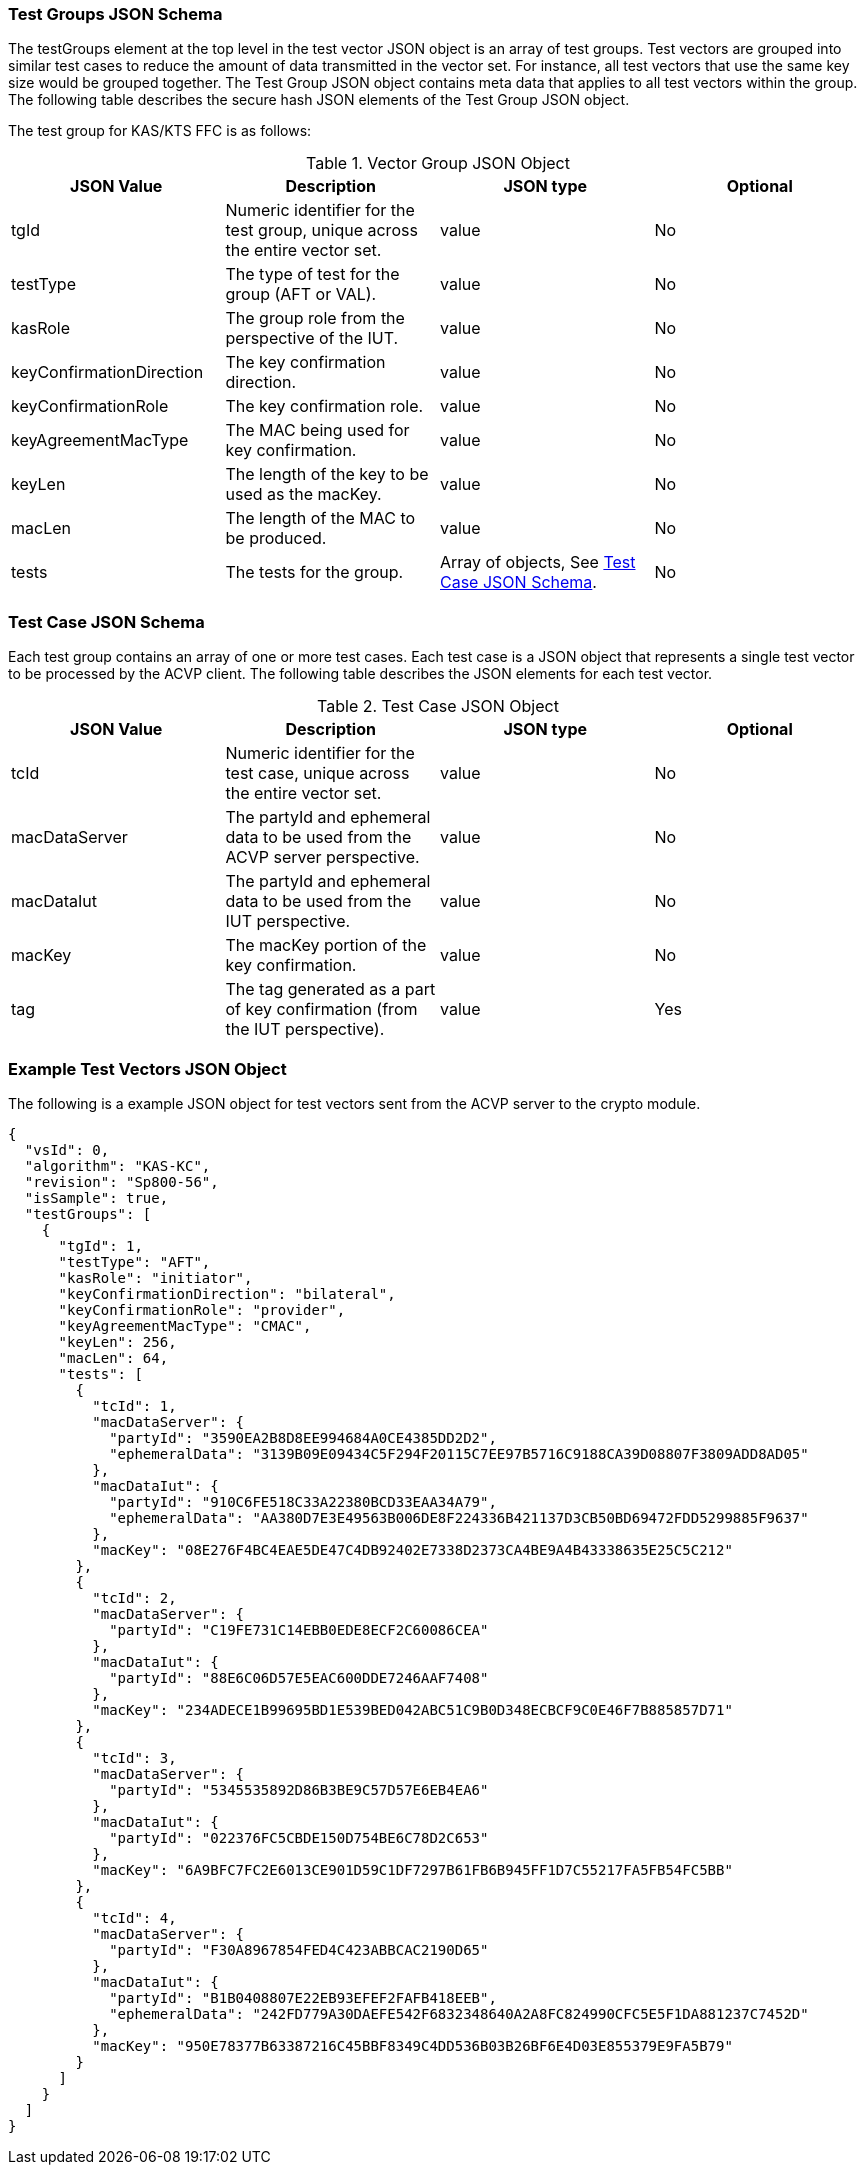 [[tgjs]]
=== Test Groups JSON Schema

The testGroups element at the top level in the test vector JSON object is an array of test groups. Test vectors are grouped into similar test cases to reduce the amount of data transmitted in the vector set. For instance, all test vectors
that use the same key size would be grouped together. The Test Group JSON object contains meta data that applies to all test vectors within the group. The following table describes the secure hash JSON elements of the Test Group JSON object.

The test group for KAS/KTS FFC is as follows:

[[vs_tg_table5]]
.Vector Group JSON Object
|===
| JSON Value| Description| JSON type| Optional

| tgId| Numeric identifier for the test group, unique across the entire vector set. | value| No
| testType|  The type of test for the group (AFT or VAL). | value| No

| kasRole| The group role from the perspective of the IUT.| value| No
| keyConfirmationDirection| The key confirmation direction. | value| No
| keyConfirmationRole| The key confirmation role. | value| No
| keyAgreementMacType| The MAC being used for key confirmation. | value| No
| keyLen| The length of the key to be used as the macKey. | value| No
| macLen| The length of the MAC to be produced. | value| No
| tests| The tests for the group.| Array of objects, See <<tvjs>>.| No
|===


[[tvjs]]
=== Test Case JSON Schema

Each test group contains an array of one or more test cases. Each test case is a JSON object that represents a single test vector to be processed by the ACVP client. The following table describes the JSON elements for each test vector.

[[vs_tc_table5]]

.Test Case JSON Object
|===
| JSON Value| Description| JSON type| Optional

| tcId| Numeric identifier for the test case, unique across the entire vector set.| value| No
| macDataServer| The partyId and ephemeral data to be used from the ACVP server perspective. | value| No
| macDataIut| The partyId and ephemeral data to be used from the IUT perspective. | value| No
| macKey| The macKey portion of the key confirmation. | value| No
| tag| The tag generated as a part of key confirmation (from the IUT perspective). | value| Yes
|===

[[app-vs-ex]]
=== Example Test Vectors JSON Object

The following is a example JSON object for test vectors sent from the ACVP server to the crypto module.

[source,json]
----                         
{
  "vsId": 0,
  "algorithm": "KAS-KC",
  "revision": "Sp800-56",
  "isSample": true,
  "testGroups": [
    {
      "tgId": 1,
      "testType": "AFT",
      "kasRole": "initiator",
      "keyConfirmationDirection": "bilateral",
      "keyConfirmationRole": "provider",
      "keyAgreementMacType": "CMAC",
      "keyLen": 256,
      "macLen": 64,
      "tests": [
        {
          "tcId": 1,
          "macDataServer": {
            "partyId": "3590EA2B8D8EE994684A0CE4385DD2D2",
            "ephemeralData": "3139B09E09434C5F294F20115C7EE97B5716C9188CA39D08807F3809ADD8AD05"
          },
          "macDataIut": {
            "partyId": "910C6FE518C33A22380BCD33EAA34A79",
            "ephemeralData": "AA380D7E3E49563B006DE8F224336B421137D3CB50BD69472FDD5299885F9637"
          },
          "macKey": "08E276F4BC4EAE5DE47C4DB92402E7338D2373CA4BE9A4B43338635E25C5C212"
        },
        {
          "tcId": 2,
          "macDataServer": {
            "partyId": "C19FE731C14EBB0EDE8ECF2C60086CEA"
          },
          "macDataIut": {
            "partyId": "88E6C06D57E5EAC600DDE7246AAF7408"
          },
          "macKey": "234ADECE1B99695BD1E539BED042ABC51C9B0D348ECBCF9C0E46F7B885857D71"
        },
        {
          "tcId": 3,
          "macDataServer": {
            "partyId": "5345535892D86B3BE9C57D57E6EB4EA6"
          },
          "macDataIut": {
            "partyId": "022376FC5CBDE150D754BE6C78D2C653"
          },
          "macKey": "6A9BFC7FC2E6013CE901D59C1DF7297B61FB6B945FF1D7C55217FA5FB54FC5BB"
        },
        {
          "tcId": 4,
          "macDataServer": {
            "partyId": "F30A8967854FED4C423ABBCAC2190D65"
          },
          "macDataIut": {
            "partyId": "B1B0408807E22EB93EFEF2FAFB418EEB",
            "ephemeralData": "242FD779A30DAEFE542F6832348640A2A8FC824990CFC5E5F1DA881237C7452D"
          },
          "macKey": "950E78377B63387216C45BBF8349C4DD536B03B26BF6E4D03E855379E9FA5B79"
        }
      ]
    }
  ]
}
----